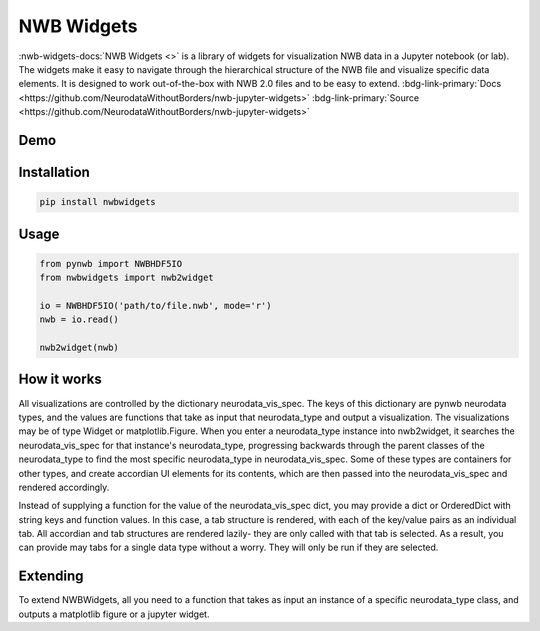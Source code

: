 .. _analysistools-nwbwidgets:

NWB Widgets
-----------

.. short_description_start

:nwb-widgets-docs:`NWB Widgets <>` is a library of widgets for visualization NWB data in a Jupyter notebook (or lab). The widgets make it easy to navigate through the hierarchical structure of the NWB file and visualize specific data elements. It is designed to work out-of-the-box with NWB 2.0 files and to be easy to extend. :bdg-link-primary:`Docs <https://github.com/NeurodataWithoutBorders/nwb-jupyter-widgets>` :bdg-link-primary:`Source <https://github.com/NeurodataWithoutBorders/nwb-jupyter-widgets>`


.. short_description_end

Demo
^^^^

.. image:: https://www.nwb.org/wp-content/uploads/2019/09/jupyter_widgets_demo.gif
    :class: align-center
    :width: 600

Installation
^^^^^^^^^^^^

.. code-block::

    pip install nwbwidgets

Usage
^^^^^

.. code-block:: python

    from pynwb import NWBHDF5IO
    from nwbwidgets import nwb2widget

    io = NWBHDF5IO('path/to/file.nwb', mode='r')
    nwb = io.read()

    nwb2widget(nwb)


How it works
^^^^^^^^^^^^

All visualizations are controlled by the dictionary neurodata_vis_spec. The keys of this dictionary are pynwb neurodata types, and the values are functions that take as input that neurodata_type and output a visualization. The visualizations may be of type Widget or matplotlib.Figure. When you enter a neurodata_type instance into nwb2widget, it searches the neurodata_vis_spec for that instance's neurodata_type, progressing backwards through the parent classes of the neurodata_type to find the most specific neurodata_type in neurodata_vis_spec. Some of these types are containers for other types, and create accordian UI elements for its contents, which are then passed into the neurodata_vis_spec and rendered accordingly.

Instead of supplying a function for the value of the neurodata_vis_spec dict, you may provide a dict or OrderedDict with string keys and function values. In this case, a tab structure is rendered, with each of the key/value pairs as an individual tab. All accordian and tab structures are rendered lazily- they are only called with that tab is selected. As a result, you can provide may tabs for a single data type without a worry. They will only be run if they are selected.

Extending
^^^^^^^^^

To extend NWBWidgets, all you need to a function that takes as input an instance of a specific neurodata_type class, and outputs a matplotlib figure or a jupyter widget.